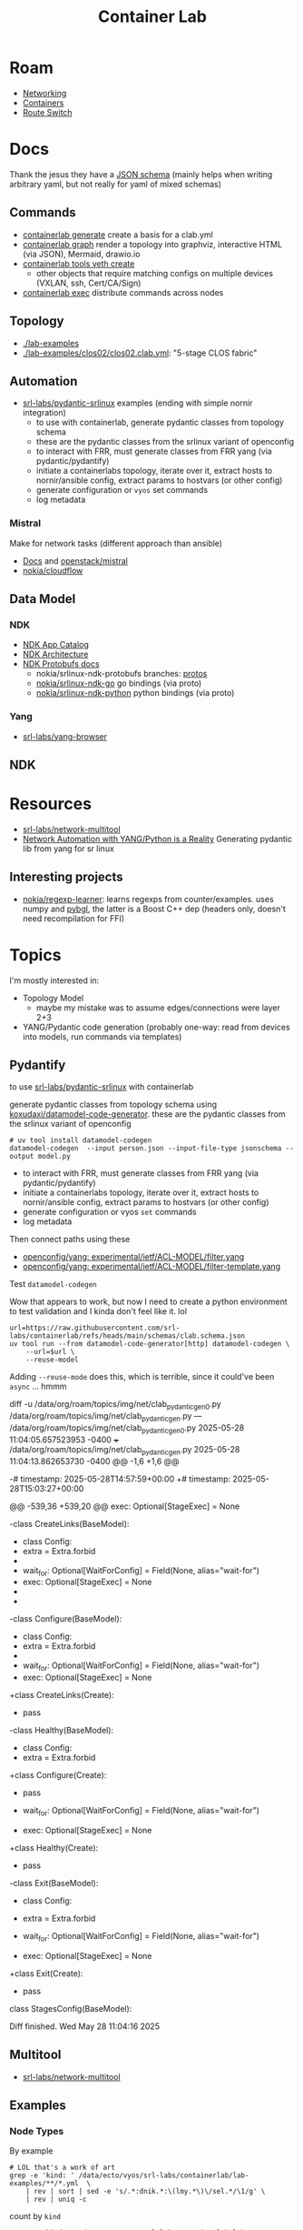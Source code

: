 :PROPERTIES:
:ID:       6c837f3a-5290-4a68-af44-52caea643e34
:END:
#+TITLE: Container Lab
#+DESCRIPTION:
#+TAGS:


* Roam

+ [[id:ea11e6b1-6fb8-40e7-a40c-89e42697c9c4][Networking]]
+ [[id:afe1b2f0-d765-4b68-85d0-2a9983fa2127][Containers]]
+ [[id:e967c669-79e5-4a1a-828e-3b1dfbec1d19][Route Switch]]

* Docs

Thank the jesus they have a [[https://github.com/srl-labs/containerlab/blob/main/schemas/clab.schema.json][JSON schema]] (mainly helps when writing arbitrary
yaml, but not really for yaml of mixed schemas)

** Commands

+ [[https://containerlab.dev/cmd/tools/veth/create/#examples][containerlab generate]] create a basis for a clab.yml
+ [[https://containerlab.dev/cmd/graph/][containerlab graph]] render a topology into graphviz, interactive HTML (via
  JSON), Mermaid, drawio.io
+ [[https://containerlab.dev/cmd/tools/veth/create/][containerlab tools veth create]]
  - other objects that require matching configs on multiple devices (VXLAN, ssh,
    Cert/CA/Sign)
+ [[https://containerlab.dev/cmd/exec/][containerlab exec]] distribute commands across nodes

** Topology

+ [[https://github.com/srl-labs/containerlab/tree/main/lab-examples][./lab-examples]]
+ [[https://github.com/srl-labs/containerlab/blob/main/lab-examples/clos02/clos02.clab.yml][./lab-examples/clos02/clos02.clab.yml]]: "5-stage CLOS fabric"

** Automation

+ [[https://github.com/srl-labs/pydantic-srlinux/tree/main/example][srl-labs/pydantic-srlinux]] examples (ending with simple nornir integration)
  - to use with containerlab, generate pydantic classes from topology schema
  - these are the pydantic classes from the srlinux variant of openconfig
  - to interact with FRR, must generate classes from FRR yang (via
    pydantic/pydantify)
  - initiate a containerlabs topology, iterate over it, extract hosts to
    nornir/ansible config, extract params to hostvars (or other config)
  - generate configuration or =vyos= set commands
  - log metadata

*** Mistral
Make for network tasks (different approach than ansible)

+ [[https://docs.openstack.org/mistral/latest/user/index.html][Docs]] and [[https://github.com/openstack/mistral][openstack/mistral]]
+ [[https://github.com/nokia/cloudflow][nokia/cloudflow]]

** Data Model
*** NDK
+ [[https://learn.srlinux.dev/ndk/apps/][NDK App Catalog]]
+ [[https://learn.srlinux.dev/ndk/guide/architecture/][NDK Architecture]]
+ [[https://ndk.srlinux.dev/][NDK Protobufs docs]]
  - nokia/srlinux-ndk-protobufs branches: [[https://github.com/nokia/srlinux-ndk-protobufs/tree/protos][protos]]
  - [[https://github.com/nokia/srlinux-ndk-go][nokia/srlinux-ndk-go]] go bindings (via proto)
  - [[https://github.com/nokia/srlinux-ndk-python][nokia/srlinux-ndk-python]] python bindings (via proto)
*** Yang
+ [[https://github.com/srl-labs/yang-browser][srl-labs/yang-browser]]

** NDK


* Resources

+ [[https://github.com/srl-labs/network-multitool][srl-labs/network-multitool]]
+ [[https://www.youtube.com/watch?v=oClamTj4LiY][Network Automation with YANG/Python is a Reality]] Generating pydantic lib from
  yang for sr linux

** Interesting projects

+ [[https://github.com/nokia/regexp-learner][nokia/regexp-learner]]: learns regexps from counter/examples. uses numpy and
  [[https://pypi.org/project/pybgl][pybgl]], the latter is a Boost C++ dep (headers only, doesn't need recompilation
  for FFI)

* Topics

I'm mostly interested in:

+ Topology Model
  - maybe my mistake was to assume edges/connections were layer 2+3
+ YANG/Pydantic code generation (probably one-way: read from devices into
  models, run commands via templates)

** Pydantify

to use [[https://github.com/srl-labs/pydantic-srlinux/tree/main/example][srl-labs/pydantic-srlinux]] with containerlab

generate pydantic classes from topology schema using
[[https://github.com/koxudaxi/datamodel-code-generator][koxudaxi/datamodel-code-generator]]. these are the pydantic classes from the
srlinux variant of openconfig

#+begin_src shell
# uv tool install datamodel-codegen
datamodel-codegen  --input person.json --input-file-type jsonschema --output model.py
#+end_src

+ to interact with FRR, must generate classes from FRR yang (via
  pydantic/pydantify)
+ initiate a containerlabs topology, iterate over it, extract hosts to
  nornir/ansible config, extract params to hostvars (or other config)
+ generate configuration or vyos =set= commands
+ log metadata

Then connect paths using these

+ [[https://github.com/openconfig/yang/blob/65fb9ff7590595be1ddeafef8fbaac37cb4c0671/experimental/ietf/ACL-MODEL/filter.yang#L2][openconfig/yang: experimental/ietf/ACL-MODEL/filter.yang]]
+ [[https://github.com/openconfig/yang/blob/65fb9ff7590595be1ddeafef8fbaac37cb4c0671/experimental/ietf/ACL-MODEL/filter-template.yang#L2][openconfig/yang: experimental/ietf/ACL-MODEL/filter-template.yang]]

**** Test =datamodel-codegen=

Wow that appears to work, but now I need to create a python environment to test
validation and I kinda don't feel like it. lol

#+begin_src shell :results output verbatim file :file img/net/clab_pydantic_gen.py
url=https://raw.githubusercontent.com/srl-labs/containerlab/refs/heads/main/schemas/clab.schema.json
uv tool run --from datamodel-code-generator[http] datamodel-codegen \
    --url=$url \
    --reuse-model
#+end_src

#+RESULTS:
[[file:img/net/clab_pydantic_gen.py]]

Adding =--reuse-mode= does this, which is terrible, since it could've been =async=
... hmmm

#+begin_example diff
diff -u /data/org/roam/topics/img/net/clab_pydantic_gen0.py /data/org/roam/topics/img/net/clab_pydantic_gen.py
--- /data/org/roam/topics/img/net/clab_pydantic_gen0.py	2025-05-28 11:04:05.657523953 -0400
+++ /data/org/roam/topics/img/net/clab_pydantic_gen.py	2025-05-28 11:04:13.862653730 -0400
@@ -1,6 +1,6 @@
 # generated by datamodel-codegen:
 #   filename:  https://raw.githubusercontent.com/srl-labs/containerlab/refs/heads/main/schemas/clab.schema.json
-#   timestamp: 2025-05-28T14:57:59+00:00
+#   timestamp: 2025-05-28T15:03:27+00:00

 # url=https://raw.githubusercontent.com/srl-labs/containerlab/refs/heads/main/schemas/clab.schema.json
 # uv tool run --from datamodel-code-generator[http] datamodel-codegen \
@@ -539,36 +539,20 @@
     exec: Optional[StageExec] = None


-class CreateLinks(BaseModel):
-    class Config:
-        extra = Extra.forbid
-
-    wait_for: Optional[WaitForConfig] = Field(None, alias="wait-for")
-    exec: Optional[StageExec] = None
-
-
-class Configure(BaseModel):
-    class Config:
-        extra = Extra.forbid
-
-    wait_for: Optional[WaitForConfig] = Field(None, alias="wait-for")
-    exec: Optional[StageExec] = None
+class CreateLinks(Create):
+    pass


-class Healthy(BaseModel):
-    class Config:
-        extra = Extra.forbid
+class Configure(Create):
+    pass

-    wait_for: Optional[WaitForConfig] = Field(None, alias="wait-for")
-    exec: Optional[StageExec] = None

+class Healthy(Create):
+    pass

-class Exit(BaseModel):
-    class Config:
-        extra = Extra.forbid

-    wait_for: Optional[WaitForConfig] = Field(None, alias="wait-for")
-    exec: Optional[StageExec] = None
+class Exit(Create):
+    pass


 class StagesConfig(BaseModel):

Diff finished.  Wed May 28 11:04:16 2025
#+end_example
** Multitool
+ [[https://github.com/srl-labs/network-multitool][srl-labs/network-multitool]]

** Examples
*** Node Types

By example

#+begin_src shell
# LOL that's a work of art
grep -e 'kind: ' /data/ecto/vyos/srl-labs/containerlab/lab-examples/**/*.yml  \
    | rev | sort | sed -e 's/.*:dnik.*:\(lmy.*\)\/sel.*/\1/g' \
    | rev | uniq -c
#+end_src

#+RESULTS:
|  1 | srlvjunos02/srlvjunos02.clab.yml |
|  2 | k8s_kind01/k8s_kind01.clab.yml   |
|  1 | srlcrpd01/srlcrpd01.clab.yml     |
|  1 | srlxrd01/srlxrd01.clab.yml       |
|  1 | freebsd01/freebsd01.clab.yml     |
|  1 | openbsd01/openbsd01.yml          |
|  1 | br01/br01.clab.yml               |
|  1 | ixiac01/ixiac01.clab.yml         |
|  2 | fortigate/fortigate.clab.yml     |
|  1 | srlvjunos01/srlvjunos01.clab.yml |
|  1 | vr04/vr04.clab.yml               |
|  1 | generic_vm01/generic_vm.clab.yml |
|  3 | k8s_kind01/k8s_kind01.clab.yml   |
|  1 | srlceos01/srlceos01.clab.yml     |
|  1 | vr01/vr01.clab.yml               |
|  1 | vr05/vr01.clab.yml               |
|  1 | cert01/cert01.clab.yml           |
|  1 | vr05/sros4.clab.yml              |
|  1 | vxlan01/vxlan-sros.clab.yml      |
|  1 | sonic01/sonic01.clab.yml         |
|  1 | ftdv01/ftdv01.yml                |
|  1 | vr03/vr03.clab.yml               |
|  1 | vr02/vr02.clab.yml               |
|  1 | vxlan01/vxlan-vmx.clab.yml       |
|  1 | vsrx01/vsrx01.yml                |
|  2 | openbsd01/openbsd01.yml          |
|  2 | ftdv01/ftdv01.yml                |
|  2 | vsrx01/vsrx01.yml                |
|  2 | freebsd01/freebsd01.clab.yml     |
|  6 | frr01/frr01.clab.yml             |
|  1 | srlfrr01/srlfrr01.clab.yml       |
|  2 | clos01/clos01.clab.yml           |
|  4 | clos02/clos02.clab.yml           |
|  4 | clos02/setup.clos02.clab.yml     |
|  4 | srl03/srl03.clab.yml             |
|  1 | ost-srl/ost-srl.clab.yml         |
|  1 | cvx01/topo.clab.yml              |
|  1 | cvx02/topo.clab.yml              |
|  1 | ixiac01/ixiac01.clab.yml         |
|  1 | sonic01/sonic01.clab.yml         |
|  1 | k8s_kind01/k8s_kind01.clab.yml   |
|  1 | srlcrpd01/srlcrpd01.clab.yml     |
|  1 | srlxrd01/srlxrd01.clab.yml       |
|  1 | srl01/srl01.clab.yml             |
|  1 | srl-quickstart/srl01.clab.yml    |
|  3 | br01/br01.clab.yml               |
|  1 | srlfrr01/srlfrr01.clab.yml       |
|  1 | vr01/vr01.clab.yml               |
|  1 | vr05/vr01.clab.yml               |
|  1 | srlceos01/srlceos01.clab.yml     |
|  3 | clos01/clos01.clab.yml           |
|  1 | srlvjunos01/srlvjunos01.clab.yml |
|  2 | srl02/srl02.clab.yml             |
|  2 | srl-quickstart/srl02.clab.yml    |
|  1 | vr02/vr02.clab.yml               |
| 10 | clos02/clos02.clab.yml           |
| 10 | clos02/setup.clos02.clab.yml     |
|  1 | srlvjunos02/srlvjunos02.clab.yml |
|  4 | srl03/srl03.clab.yml             |
|  1 | vr03/vr03.clab.yml               |
|  1 | vr04/vr04.clab.yml               |
|  1 | ost-srl/ost-srl.clab.yml         |
|  1 | generic_vm01/generic_vm.clab.yml |
|  1 | cvx01/topo.clab.yml              |
|  1 | cvx02/topo.clab.yml              |

count by =kind=

#+begin_src shell
grep -e 'kind: ' /data/ecto/vyos/srl-labs/containerlab/lab-examples/**/*.yml  \
    | rev | sort | sed -e 's/ :dnik.*//g' \
    | rev | uniq -c
#+end_src

#+RESULTS:
|  1 | juniper_vjunosevolved |
|  2 | k8s-kind              |
|  1 | juniper_crpd          |
|  1 | cisco_xrd             |
|  1 | freebsd               |
|  1 | openbsd               |
|  1 | bridge                |
|  1 | keysight_ixia-c-one   |
|  2 | fortinet_fortigate    |
|  1 | juniper_vjunosswitch  |
|  1 | cisco_xrv9k           |
|  1 | generic_vm            |
|  3 | ext-container         |
|  1 | arista_ceos           |
|  5 | nokia_sros            |
|  1 | sonic-vs              |
|  1 | cisco_ftdv            |
|  1 | cisco_xrv             |
|  2 | juniper_vmx           |
|  1 | juniper_vsrx          |
|  8 | linux                 |
| 17 | linux                 |
|  4 | linux                 |
|  3 | linux                 |
| 52 | nokia_srlinux         |
|  2 | cumulus_cvx           |


** Images

A pretty wide variety of images

| ceos:4.32.0F                                        | praqma/network-multitool:latest           |
| crpd:20.2R1.10                                      | vrnetlab/vr-fortigate:7.0.14              |
| docker-sonic-vs:2020-11-12                          | vrnetlab/vr-freebsd:13.2                  |
| frrouting/frr:v7.5.0                                | vrnetlab/vr-ftdv:7.2.5                    |
| frrouting/frr:v7.5.1                                | vrnetlab/vr-openbsd:7.3                   |
| ghcr.io/hellt/network-multitool                     | vrnetlab/vr-sros:21.2.R1                  |
| ghcr.io/nokia/srlinux                               | vrnetlab/vr-ubuntu:jammy                  |
| ghcr.io/nokia/srlinux:${SRL_VERSION:=latest}        | vrnetlab/vr-vjunosevolved:23.2R1-S1.8-EVO |
| ghcr.io/nokia/srlinux:23.10.1                       | vrnetlab/vr-vjunosswitch:23.2R1.14        |
| ghcr.io/nokia/srlinux:23.3.3                        | vrnetlab/vr-vmx:20.2R1.10                 |
| ghcr.io/nokia/srlinux:23.7.1                        | vrnetlab/vr-vmx:20.4R1.12                 |
| ghcr.io/nokia/srlinux:24.10                         | vrnetlab/vr-vsrx:23.2R1.13                |
| ghcr.io/nokia/srlinux:24.3.2                        | vrnetlab/vr-xrv:6.1.2                     |
| ghcr.io/open-traffic-generator/ixia-c-one:1.28.0-45 | vr-sros:21.2.R1                           |
| networkop/cx:4.3.0                                  | vr-xrv9k:7.2.1                            |
| networkop/host:ifreload                             | wbitt/network-multitool:alpine-extra      |
| nokia_sros:20.10.R1                                 | xrd-control-plane                         |
| ostinato/ostinato:v1.3.0-1                          |                                           |
** srl-labs/containerlab

*** Topology

+ Some of the CLI tools can ingest the topology file and populate a data
  structure with nodes without running through all the stages
  - The CLI for draw.io will pretty quickly boot a container to build the graph

**** Route discovery

+ [[https://github.com/srl-labs/containerlab/blob/2047a94541fb44d98f6fc243dbc0d72cf3618f01/utils/netlink.go#L129-L139][./utils/netlink.go]] -> [[https://github.com/jsimonetti/rtnetlink/blob/858ea9dbff34b590e5f33f2107984f5b2d3ad19c/rtnl/conn.go][rtnl/conn.go#Dial()]] -> [[https://github.com/jsimonetti/rtnetlink/blob/master/conn.go#L38][Dial]] -> netlink.Dial ([[https://github.com/mdlayher/netlink/blob/main/conn.go#L58-L71][./conn.go]])
  - This opens an =AF_NETLINK= socket which provides direct access to linux
    networking data.
  - [[https://mdlayher.com/blog/linux-netlink-and-go-part-1-netlink/][Linux, Netlink and Go]] ... what is this anyways?
+ [[https://github.com/jsimonetti/rtnetlink/blob/858ea9dbff34b590e5f33f2107984f5b2d3ad19c/rtnl/route_live_test.go][rtnetlink ./rtnl/route_live_test.go]] gets a route to an IP address
+ [[https://github.com/jsimonetti/rtnetlink/blob/858ea9dbff34b590e5f33f2107984f5b2d3ad19c/rtnl/neigh_live_test.go#L13-L30][rtnetlink ./rtnl/neigh_live_test.go]] demos "pushing gateway onto the neighbor table"

***** Path enumeration

Yeh, so it looks like "model is not the system" ... the behavior of the CLab
network as a system is more complicated than model's config can provide (and
thus, it needs to be simulated in order to extract live data ... basically no
matter what)

So, to enumerate routes, stand up infrastructure sufficiently similar to IRL
infrastructure, then distribute "queries" across the network to extract routing
tables/etc... Then data collected from each device/interface's perspective on
the network needs to be collated/merged.

These can all still impair your ability to trace paths through the network.

+ dynamic routing protocols, firewall rules
+ interface flapping or device state
+ connectivity issues, etc

Distributing an nmap service across the network to test paths/ports gives you
=point-to-point@port= data, but not =netflow= (i.e. analogous to ping vs.
traceroute)

Exporting/Using the topology format helps define what tasks need to run, but
still doesn't contain enough information to merge it later. Control over
L2/L3/L4 (interfaces, ip, session) data that emit the traffic is a trap.

*** Makefile

#+begin_example shell
d=$(pwd)
cd $_ECTO/clab/srl-labs/containerlab
makefile-graph --makefile Makefile --direction LR \
  | dot -Tsvg -Kdot > $d/img/clab/clab-makefile.svg
#+end_example


[[file:img/clab/clab-makefile.svg]]
** Topology

*** Web View

The third to last =<script>= tag contains the topology as javascript data:

#+begin_src javascript
// console.log(data); // it's global
{
    "nodes": [
        {"name":"client1",
         "image":"ghcr.io/srl-labs/alpine",
         "kind":"linux",
         "state":"N/A"},
        {"name":"client2",
         "image":"ghcr.io/srl-labs/alpine",
         "kind":"linux",
         "state":"N/A"},
        {"name":"srl1",
         "image":"ghcr.io/nokia/srlinux:24.10.1",
         "kind":"nokia_srlinux",
         "state":"N/A"},
        {"name":"srl2",
         "image":"ghcr.io/nokia/srlinux:24.10.1",
         "kind":"nokia_srlinux",
         "state":"N/A"}],
    "links":[
        {"source":"client1",
         "source_endpoint":"eth1",
         "target":"srl1",
         "target_endpoint":"e1-1"},
        {"source":"srl1",
         "source_endpoint":"e1-10",
         "target":"srl2",
         "target_endpoint":"e1-10"},
        {"source":"srl2",
         "source_endpoint":"e1-1",
         "target":"client2",
         "target_endpoint":"eth1"}
    ]
}
#+end_src
* Issues
